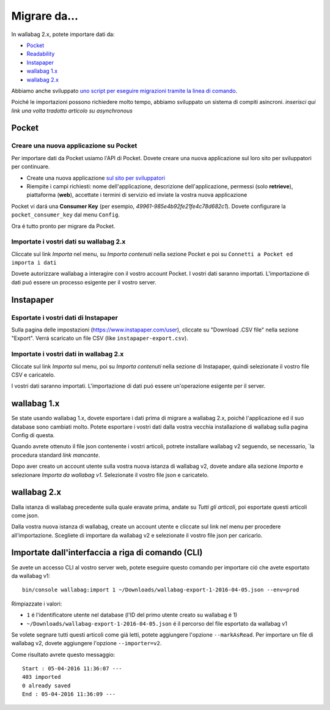 Migrare da...
=============

In wallabag 2.x, potete importare dati da:

- `Pocket <#id1>`_
- `Readability <#id2>`_
- `Instapaper <#id4>`_
- `wallabag 1.x <#id6>`_
- `wallabag 2.x <#id7>`_

Abbiamo anche sviluppato `uno script per eseguire migrazioni tramite la linea di comando <#import-via-command-line-interface-cli>`_.

Poiché le importazioni possono richiedere molto tempo, abbiamo sviluppato un sistema di compiti asincroni. *inserisci qui link una volta tradotto articolo su asynchronous*

Pocket
------

Creare una nuova applicazione su Pocket
~~~~~~~~~~~~~~~~~~~~~~~~~~~~~~~~~~~~~~~

Per importare dati da Pocket usiamo l'API di Pocket. Dovete creare una nuova applicazione sul loro sito per sviluppatori per continuare.

* Create una nuova applicazione `sul sito  per sviluppatori <https://getpocket.com/developer/apps/new>`_
* Riempite i campi richiesti: nome dell'applicazione, descrizione dell'applicazione, permessi (solo **retrieve**), piattaforma (**web**), accettate i termini di servizio ed inviate la vostra nuova applicazione

Pocket vi dará una **Consumer Key** (per esempio, `49961-985e4b92fe21fe4c78d682c1`). Dovete configurare la ``pocket_consumer_key`` dal menu ``Config``.

Ora é tutto pronto per migrare da Pocket.

Importate i vostri dati su wallabag 2.x
~~~~~~~~~~~~~~~~~~~~~~~~~~~~~~~~~~~~~~~

Cliccate sul link `Importa` nel menu, su `Importa contenuti` nella sezione Pocket e poi su ``Connetti a Pocket ed importa i dati``

Dovete autorizzare wallabag a interagire con il vostro account Pocket.
I vostri dati saranno importati. L'importazione di dati puó essere un processo esigente per il vostro server.

Instapaper
----------

Esportate i vostri dati di Instapaper
~~~~~~~~~~~~~~~~~~~~~~~~~~~~~~~~~~~~~

Sulla pagina delle impostazioni (`https://www.instapaper.com/user <https://www.instapaper.com/user>`_), cliccate su "Download .CSV file" nella sezione "Export". Verrá scaricato un file CSV (like ``instapaper-export.csv``).

Importate i vostri dati in wallabag 2.x
~~~~~~~~~~~~~~~~~~~~~~~~~~~~~~~~~~~~~~~

Cliccate sul link `Importa` sul menu, poi su `Importa contenuti` nella sezione di Instapaper, quindi selezionate il vostro file CSV e caricatelo.

I vostri dati saranno importati. L'importazione di dati puó essere un'operazione esigente per il server.

wallabag 1.x
------------

Se state usando wallabag 1.x, dovete esportare i dati prima di migrare a wallabag 2.x, poiché l'applicazione ed il suo database sono cambiati molto. Potete esportare i vostri dati dalla vostra vecchia installazione di wallabag sulla pagina Config di questa.

.. image:: ../../img/user/export_v1.png
   :alt: Exporting from wallabag v1
   :align: center

.. nota::
    Se avete account multipli nella stessa istanza di wallabag, ogni utente dovrá esportare da v1 ed importare su v2.

.. nota::
    Se riscontrate problemi durante l'importazione o l'esportazione, non esitate a `chiedere supporto <https://www.wallabag.org/pages/support.html>`__.

Quando avrete ottenuto il file json contenente i vostri articoli, potrete installare wallabag v2 seguendo, se necessario, `la procedura standard *link mancante*.

Dopo aver creato un account utente sulla vostra nuova istanza di wallabag v2, dovete andare alla sezione `Importa` e selezionare `Importa da wallabag v1`. Selezionate il vostro file json e caricatelo.

.. image:: ../../img/user/import_wallabagv1.png
   :alt: Import from wallabag v1
   :align: center

wallabag 2.x
------------

Dalla istanza di wallabag precedente sulla quale eravate prima, andate su `Tutti gli articoli`, poi esportate questi articoli come json.

.. image:: ../../img/user/export_v2.png
   :alt: Export depuis wallabag v2
   :align: center

Dalla vostra nuova istanza di wallabag, create un account utente e cliccate sul link nel menu per procedere all'importazione. Scegliete di importare da wallabag v2 e selezionate il vostro file json per caricarlo.

.. nota::
    Se riscontrate problemi durante l'importazione o l'esportazione, non esitate a `chiedere supporto <https://www.wallabag.org/pages/support.html>`__.

Importate dall'interfaccia a riga di comando (CLI)
--------------------------------------------------

Se avete un accesso CLI al vostro server web, potete eseguire questo comando per importare ció che avete esportato da wallabag v1:

::

    bin/console wallabag:import 1 ~/Downloads/wallabag-export-1-2016-04-05.json --env=prod

Rimpiazzate i valori:

* ``1`` é l'identificatore utente nel database (l'ID del primo utente creato su wallabag é 1)
* ``~/Downloads/wallabag-export-1-2016-04-05.json`` é il percorso del file esportato da wallabag v1

Se volete segnare tutti questi articoli come giá letti, potete aggiungere l'opzione ``--markAsRead``.
Per importare un file di wallabag v2, dovete aggiungere l'opzione ``--importer=v2``.

Come risultato avrete questo messaggio:

::

    Start : 05-04-2016 11:36:07 ---
    403 imported
    0 already saved
    End : 05-04-2016 11:36:09 ---
